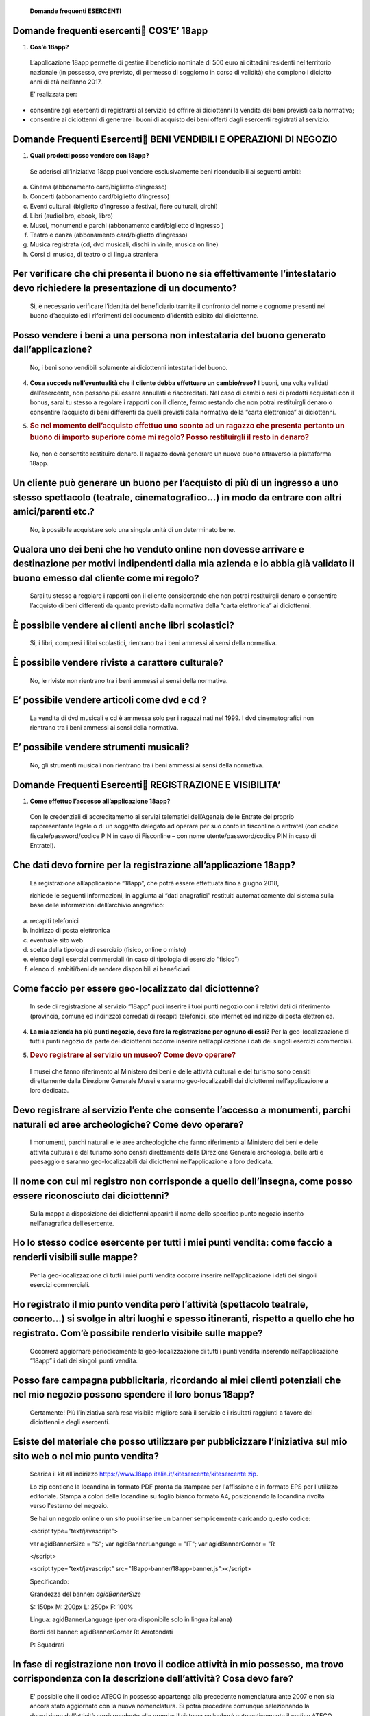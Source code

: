    **Domande frequenti ESERCENTI**

Domande frequenti esercenti COS’E’ 18app
=========================================

1. **Cos’è 18app?**

..

   L’applicazione 18app permette di gestire il beneficio nominale di 500
   euro ai cittadini residenti nel territorio nazionale (in possesso,
   ove previsto, di permesso di soggiorno in corso di validità) che
   compiono i diciotto anni di età nell’anno 2017.

   E’ realizzata per:

-  consentire agli esercenti di registrarsi al servizio ed offrire ai
   diciottenni la vendita dei beni previsti dalla normativa;

-  consentire ai diciottenni di generare i buoni di acquisto dei beni
   offerti dagli esercenti registrati al servizio.

Domande Frequenti Esercenti BENI VENDIBILI E OPERAZIONI DI NEGOZIO
===================================================================

1. **Quali prodotti posso vendere con 18app?**

..

   Se aderisci all’iniziativa 18app puoi vendere esclusivamente beni
   riconducibili ai seguenti ambiti:

a. Cinema (abbonamento card/biglietto d’ingresso)

b. Concerti (abbonamento card/biglietto d’ingresso)

c. Eventi culturali (biglietto d’ingresso a festival, fiere culturali,
   circhi)

d. Libri (audiolibro, ebook, libro)

e. Musei, monumenti e parchi (abbonamento card/biglietto d’ingresso )

f. Teatro e danza (abbonamento card/biglietto d’ingresso)

g. Musica registrata (cd, dvd musicali, dischi in vinile, musica on
   line)

h. Corsi di musica, di teatro o di lingua straniera

Per verificare che chi presenta il buono ne sia effettivamente l’intestatario devo richiedere la presentazione di un documento?
===============================================================================================================================

   Sì, è necessario verificare l’identità del beneficiario tramite il
   confronto del nome e cognome presenti nel buono d’acquisto ed i
   riferimenti del documento d’identità esibito dal diciottenne.

Posso vendere i beni a una persona non intestataria del buono generato dall’applicazione?
=========================================================================================

   No, i beni sono vendibili solamente ai diciottenni intestatari del
   buono.

4. **Cosa succede nell’eventualità che il cliente debba effettuare un
   cambio/reso?** I buoni, una volta validati dall’esercente, non
   possono più essere annullati e riaccreditati. Nel caso di cambi o
   resi di prodotti acquistati con il bonus, sarai tu stesso a regolare
   i rapporti con il cliente, fermo restando che non potrai restituirgli
   denaro o consentire l’acquisto di beni differenti da quelli previsti
   dalla normativa della “carta elettronica” ai diciottenni.

5. .. rubric:: Se nel momento dell’acquisto effettuo uno sconto ad un
      ragazzo che presenta pertanto un buono di importo superiore come
      mi regolo? Posso restituirgli il resto in denaro?
      :name: se-nel-momento-dellacquisto-effettuo-uno-sconto-ad-un-ragazzo-che-presenta-pertanto-un-buono-di-importo-superiore-come-mi-regolo-posso-restituirgli-il-resto-in-denaro

..

   No, non è consentito restituire denaro. Il ragazzo dovrà generare un
   nuovo buono attraverso la piattaforma 18app.

Un cliente può generare un buono per l’acquisto di più di un ingresso a uno stesso spettacolo (teatrale, cinematografico…) in modo da entrare con altri amici/parenti etc.?
===========================================================================================================================================================================

   No, è possibile acquistare solo una singola unità di un determinato
   bene.

Qualora uno dei beni che ho venduto online non dovesse arrivare e destinazione per motivi indipendenti dalla mia azienda e io abbia già validato il buono emesso dal cliente come mi regolo?
============================================================================================================================================================================================

   Sarai tu stesso a regolare i rapporti con il cliente considerando che
   non potrai restituirgli denaro o consentire l’acquisto di beni
   differenti da quanto previsto dalla normativa della “carta
   elettronica” ai diciottenni.

È possibile vendere ai clienti anche libri scolastici?
======================================================

   Si, i libri, compresi i libri scolastici, rientrano tra i beni
   ammessi ai sensi della normativa.

È possibile vendere riviste a carattere culturale?
==================================================

   No, le riviste non rientrano tra i beni ammessi ai sensi della
   normativa.

E’ possibile vendere articoli come dvd e cd ?
=============================================

   La vendita di dvd musicali e cd è ammessa solo per i ragazzi nati nel
   1999. I dvd cinematografici non rientrano tra i beni ammessi ai sensi
   della normativa.

E’ possibile vendere strumenti musicali?
========================================

   No, gli strumenti musicali non rientrano tra i beni ammessi ai sensi
   della normativa.

Domande Frequenti Esercenti REGISTRAZIONE E VISIBILITA’
========================================================

1. **Come effettuo l’accesso all’applicazione 18app?**

..

   Con le credenziali di accreditamento ai servizi telematici
   dell’Agenzia delle Entrate del proprio rappresentante legale o di un
   soggetto delegato ad operare per suo conto in fisconline o entratel
   (con codice fiscale/password/codice PIN in caso di Fisconline – con
   nome utente/password/codice PIN in caso di Entratel).

Che dati devo fornire per la registrazione all’applicazione 18app?
==================================================================

   La registrazione all’applicazione “18app”, che potrà essere
   effettuata fino a giugno 2018,

   richiede le seguenti informazioni, in aggiunta ai “dati anagrafici”
   restituiti automaticamente dal sistema sulla base delle informazioni
   dell’archivio anagrafico:

a. recapiti telefonici

b. indirizzo di posta elettronica

c. eventuale sito web

d. scelta della tipologia di esercizio (fisico, online o misto)

e. elenco degli esercizi commerciali (in caso di tipologia di esercizio
   “fisico”)

f. elenco di ambiti/beni da rendere disponibili ai beneficiari

Come faccio per essere geo-localizzato dal diciottenne?
=======================================================

   In sede di registrazione al servizio “18app” puoi inserire i tuoi
   punti negozio con i relativi dati di riferimento (provincia, comune
   ed indirizzo) corredati di recapiti telefonici, sito internet ed
   indirizzo di posta elettronica.

4. **La mia azienda ha più punti negozio, devo fare la registrazione per
   ognuno di essi?** Per la geo-localizzazione di tutti i punti negozio
   da parte dei diciottenni occorre inserire nell’applicazione i dati
   dei singoli esercizi commerciali.

5. .. rubric:: Devo registrare al servizio un museo? Come devo operare?
      :name: devo-registrare-al-servizio-un-museo-come-devo-operare

..

   I musei che fanno riferimento al Ministero dei beni e delle attività
   culturali e del turismo sono censiti direttamente dalla Direzione
   Generale Musei e saranno geo-localizzabili dai diciottenni
   nell’applicazione a loro dedicata.

Devo registrare al servizio l’ente che consente l’accesso a monumenti, parchi naturali ed aree archeologiche? Come devo operare?
================================================================================================================================

   I monumenti, parchi naturali e le aree archeologiche che fanno
   riferimento al Ministero dei beni e delle attività culturali e del
   turismo sono censiti direttamente dalla Direzione Generale
   archeologia, belle arti e paesaggio e saranno geo-localizzabili dai
   diciottenni nell’applicazione a loro dedicata.

Il nome con cui mi registro non corrisponde a quello dell’insegna, come posso essere riconosciuto dai diciottenni?
==================================================================================================================

   Sulla mappa a disposizione dei diciottenni apparirà il nome dello
   specifico punto negozio inserito nell’anagrafica dell’esercente.

Ho lo stesso codice esercente per tutti i miei punti vendita: come faccio a renderli visibili sulle mappe?
==========================================================================================================

   Per la geo-localizzazione di tutti i miei punti vendita occorre
   inserire nell’applicazione i dati dei singoli esercizi commerciali.

Ho registrato il mio punto vendita però l’attività (spettacolo teatrale, concerto…) si svolge in altri luoghi e spesso itineranti, rispetto a quello che ho registrato. Com’è possibile renderlo visibile sulle mappe?
======================================================================================================================================================================================================================

   Occorrerà aggiornare periodicamente la geo-localizzazione di tutti i
   punti vendita inserendo nell’applicazione “18app” i dati dei singoli
   punti vendita.

Posso fare campagna pubblicitaria, ricordando ai miei clienti potenziali che nel mio negozio possono spendere il loro bonus 18app?
==================================================================================================================================

   Certamente! Più l’iniziativa sarà resa visibile migliore sarà il
   servizio e i risultati raggiunti a favore dei diciottenni e degli
   esercenti.

Esiste del materiale che posso utilizzare per pubblicizzare l’iniziativa sul mio sito web o nel mio punto vendita?
==================================================================================================================

   Scarica il kit all’indirizzo
   https://www.18app.italia.it/kitesercente/kitesercente.zip.

   Lo zip contiene la locandina in formato PDF pronta da stampare per
   l'affissione e in formato EPS per l'utilizzo editoriale. Stampa a
   colori delle locandine su foglio bianco formato A4, posizionando la
   locandina rivolta verso l'esterno del negozio.

   Se hai un negozio online o un sito puoi inserire un banner
   semplicemente caricando questo codice:

   <script type="text/javascript">

   var agidBannerSize = "S"; var agidBannerLanguage = "IT"; var
   agidBannerCorner = "R

   </script>

   <script type="text/javascript"
   src="18app-banner/18app-banner.js"></script>

   Specificando:

   Grandezza del banner: *agidBannerSize*

   S: 150px M: 200px L: 250px F: 100%

   Lingua: agidBannerLanguage (per ora disponibile solo in lingua
   italiana)

   Bordi del banner: agidBannerCorner R: Arrotondati

   P: Squadrati

In fase di registrazione non trovo il codice attività in mio possesso, ma trovo corrispondenza con la descrizione dell’attività? Cosa devo fare?
================================================================================================================================================

   E' possibile che il codice ATECO in possesso appartenga alla
   precedente nomenclatura ante 2007 e non sia ancora stato aggiornato
   con la nuova nomenclatura. Si potrà procedere comunque selezionando
   la descrizione dell’attività corrispondente alla propria: il sistema
   collegherà automaticamente il codice ATECO in possesso dell’ente con
   il codice ATECO aggiornato e presente in Anagrafe Tributaria."

Domande Frequenti Esercenti OPERATIVITA’ DEL SISTEMA
=====================================================

1. **Come vengono “validati” i buoni?**

..

   Puoi validare i buoni esibiti dai diciottenni in due modalità
   differenti a seconda della tipologia di negozio:

a. In caso di esercizio “fisico”, l’applicazione 18app nell’area non
   autenticata ti consente di validare il singolo buono tramite
   l’indicazione del codice di riferimento (anche tramite

..

   lettura ottica del codice a barre o del QR) e del codice “esercente”
   assegnato una-tantum in fase di registrazione al servizio;

b. In caso di esercizio “online” o “misto”, dal tuo sito verrà
   richiamato un servizio web che ti consentirà di validare il buono
   come indicato al punto a).

..

   Nel caso di esercizio “fisico” è possibile scegliere in fase di
   registrazione di utilizzare le API del servizio web di validazione
   nei propri sistemi informatici.

   In entrambi i casi, puoi verificare i dati di riferimento del buono
   (codice, ambito e bene, importo, cognome e nome del beneficiario) e
   validare l’acquisto.

Come mi comporto nel caso in cui il sistema non riconosce il codice del buono generato dal diciottenne?
=======================================================================================================

   Ti consigliamo di effettuare le seguenti operazioni:

c. verificare insieme al cliente la corretta generazione del buono

d. eventualmente, chiedere al diciottenne di annullare il buono e
      generarlo uno nuovo

La mia cassa non è connessa a internet, è una cassa manuale. Come posso convalidare i buoni?
============================================================================================

   Per partecipare a questa iniziativa è necessario avere una
   connessione internet e un dispositivo (PC, tablet o smartphone)
   all’interno del negozio.

Il sistema non risponde, si è bloccato: posso inserire in seguito i dati del buono?
===================================================================================

   No, non è consentito. Il buono deve essere validato contestualmente
   all’acquisto per evitare comportamenti scorretti nel loro utilizzo.
   In questo caso il diciottenne dovrà pagare il bene da acquistare.

La web-app esercenti funziona con qualsiasi sistema operativo?
==============================================================

   Si! È sufficiente una connessione a internet e tramite il tuo
   computer o tablet potrai accedere al sistema. Potresti entrare in
   18app anche attraverso il tuo smartphone, ma il sistema non è

   ancora ottimizzato per quel formato, per cui ti consigliamo di
   utilizzare i dispositivi comodi per la visualizzazione.

Cosa faccio se non riesco a visualizzare l’applicazione?
========================================================

   Provvedi ad aggiornare i tuoi browser considerando che l’applicazione
   è fruibile:

Lato Desktop con
================

-  Internet Explorer 9+

-  Google Chrome (ultima versione)

-  Firefox (ultima versione)

-  Safari su Mac (ultima versione)

Lato Mobile
===========

-  Stock browsers on "Android Tablet/Smartphone” con Android 4+

-  Safari on iPad/iPhone con iOS 8+

..

   Il portale dedicato agli esercenti è ottimizzato per dispositivi
   Desktop e Tablet (min 768px, max 1280px).

Domande Frequenti Esercenti FATTURAZIONE
=========================================

1. **Come avviene la fatturazione?**

..

   Per il pagamento dei buoni autorizzati devi emettere fattura
   elettronica utilizzando il Sistema di Interscambio e secondo il
   tracciato stabilito per la fatturazione elettronica verso la pubblica
   amministrazione (“Schema del file xml FatturaPA - versione 1.1”
   reperibile nel sito
   `www.fatturapa.gov.it, <http://www.fatturapa.gov.it/>`__ sezione
   Norme e regole, Documentazione FatturaPA).

   I campi da valorizzare sono riportati nel documento
   “fatturaelettronica.pdf” in corso di definizione.

   La fattura dovrà essere inviata direttamente o tramite un
   intermediario secondo le modalità riportate nel seguente link:
   `http://www.fatturapa.gov.it/export/fatturazione/it/c-13 <http://www.fatturapa.gov.it/export/fatturazione/it/c-13.htm#PEC>`__.htm

   L’applicazione “18app” fornirà una lista dei buoni autorizzati (con
   l’evidenza del codice di riferimento) che potranno essere oggetto di
   fatturazione.

Quali sono gli elementi essenziali che devo indicare in fattura?
================================================================

   Oltre a quelli previsti dalla normativa vigente, è necessario
   indicare:

a. ID del soggetto convenzionato e registrato in APP 18;

b. Ogni singolo codice del buono, accettato e oggetto di fatturazione
   con relativo importo;

c. Codice IBAN di un c/c intestato all’esercente stesso sul quale
   ricevere il pagamento.

..

   Ti consiglio di verificare attentamente il “Codice Ufficio” prima
   dell’invio della fattura nel Sistema di Interscambio e di inserire
   nella fattura un numero di telefono e un indirizzo mail sul quale
   essere contattato per la risoluzione di eventuali problematiche.

Non ho mai emesso fatture elettroniche, posso comunque aderire all’iniziativa o devo dotarmi necessariamente di alcuni strumenti?
=================================================================================================================================

   Sì, puoi aderire all’iniziativa. Per l’emissione della fattura
   elettronica puoi provvedere direttamente seguendo le istruzioni
   riportate nel sito
   `www.fatturapa.gov.it <http://www.fatturapa.gov.it/>`__ o avvalendoti
   di un intermediario.

Cosa devo fare per utilizzare la piattaforma fatturapa ai fini dell’invio della fattura elettronica?
====================================================================================================

   Devi svolgere le operazioni riportate nel link:
   http://www.fatturapa.gov.it/export/fatturazione/it/c-1.htm

In caso di fattura non accettata dal Sistema di Interscambio cosa devo fare?
============================================================================

   Riceverai un messaggio di rifiuto nel quale sarà indicata la
   motivazione al fine di procedere alle necessarie
   modifiche/integrazioni e riemettere una fattura corretta.

Come posso controllare lo stato di avanzamento della fattura?
=============================================================

   È stata predisposta una web app all’indirizzo intern\ `et
   http://18app.consap.it <http://18app.consap.it/>`__ attraverso la
   quale sarà possibile verificare lo stato di avanzamento della fattura
   così distinto:

-  Accettata: fattura correttamente importata nel sistema, già liquidata
   o prossima alla liquidazione

-  In elaborazione: fattura pervenuta e in fase di controllo.

-  Rifiutata: fattura scartata a causa di uno o più errori bloccanti. In
   questo caso sarà possibile consultare l’elenco degli errori
   riscontrati. La fattura, previa correzione, dovrà essere riemessa.

Come viene effettuato il pagamento della fattura?
=================================================

   Attraverso bonifico bancario sul c/c il cui iban è indicato in
   fattura. A tal proposito si evidenzia la necessità di verificare
   sempre con estrema attenzione il corretto inserimento del codice IBAN
   nonché di controllare, soprattutto in caso di fusioni bancarie, che
   non siano intervenute eventuali variazioni o aggiornamenti che
   potrebbero causare storni e/o ritardi nelle liquidazioni.

   A pagamento effettuato verrà inviata una e-mail automatica di
   notifica di avvenuto accredito all’indirizzo mail indicato nella
   sezione “Contatti” all’interno della fattura elettronica.

La fattura emessa avrà valenza ai fini fiscali?
===============================================

   La fattura non produce reddito e non rientra nel volume d’affari
   pertanto non dà luogo ad imposte da versare. Tali effetti
   continueranno ad essere prodotti dal documento fiscale (biglietto,
   scontrino, ricevuta) emesso dall’esercente con i consueti tempi e
   modalità.

La fattura emessa nei confronti della PA è imponibile ai fini IVA?
==================================================================

   No; la fattura è emessa per regolare la movimentazione finanziaria e
   quindi per un’operazione al di fuori del campo di applicazione
   dell’Iva ai sensi dell’art. 2, terzo comma, del DPR 633/72

La fattura emessa dovrà essere registrata contabilmente?
========================================================

   Sì ritiene che la fattura, pur se diretta a documentare un’operazione
   esclusa da IVA, in quanto (fra l’altro) caratterizzata da numerazione
   progressiva apposta in continuità rispetto alle fatture precedenti e
   successive, debba essere registrata contabilmente; rimane ovviamente
   ferma la sua irrilevanza agli effetti delle imposte sui redditi e del
   volume d’affari.

Gli adempimenti fiscali dell’esercente continuano ad essere gli stessi?
=======================================================================

   Sì.

L’emissione della fattura genera ricavo in capo all’esercente?
==============================================================

   No; la fattura emessa genera solo un credito nei confronti della
   pubblica amministrazione e

   attiene esclusivamente al profilo finanziario. Per l’esercente il
   ricavo è generato dall’operazione posta in essere con il cliente,
   documentato dal biglietto, scontrino o ricevuta messi dall’esercente
   medesimo secondo le consuete modalità e tempistica.

C’è una discrepanza tra quanto mi hanno rimborsato e quanto ho fatturato elettronicamente. Come mai? Come posso verificare?
===========================================================================================================================

   La fattura può essere pagata esclusivamente per l’intero importo
   fatturato.

I beni venduti grazie a questa iniziativa concorrono regolarmente alla formazione del reddito imponibile?
=========================================================================================================

   Sì, concorrono regolarmente alla formazione del reddito imponibile.

C’è una discrepanza tra il valore del bonus che visualizzo online e le fatture che ho emesso, come faccio a risolvere la situazione?
====================================================================================================================================

   Le fatture emesse devono riportare il valore dei singoli buoni
   accettati e da fatturare, come risulta dall’applicazione 18app.

16. **Cosa devo fare se non ricevo il rimborso dopo aver generato e
    inviato le fatture elettroniche?** Devi contattare CONSAP ai
    seguenti recapiti dedicati all’iniziativa: telefono: 06-85796338 /
    email: 18app@consap.it

17. .. rubric:: Ho un tetto massimo di fatturazione sui singoli beni
       venduti? C’è una tetto massimo totale di fatturazione che non
       posso superare?
       :name: ho-un-tetto-massimo-di-fatturazione-sui-singoli-beni-venduti-cè-una-tetto-massimo-totale-di-fatturazione-che-non-posso-superare

..

   Non è previsto un tetto massimo per la fatturazione.

Posso effettuare la fatturazione elettronica in qualsiasi momento o devo rispettare delle scadenze?
===================================================================================================

   Puoi effettuare la fatturazione elettronica in qualunque momento.

La maggior parte delle vendite che effettuo avviene tramite intermediari (TicketOne, Viagogo…) come regolo con questi la fatturazione? Chi deve registrare il buono? Come contabilizzo il processo?
===================================================================================================================================================================================================

   L’intermediario si deve registrare in 18app e quindi provvedere
   all’accettazione del buono di spesa. Di conseguenza, provvederà alla
   relativa fatturazione fuori dal campo di applicazione dell’IVA per
   regolare la sola movimentazione finanziaria. I rapporti tra
   l’intermediario ed il

   soggetto intermediato non subiscono modifiche sotto il profilo
   amministrativo/contabile/fiscale.

La fatturazione di abbonamenti e carnet di biglietti deve avvenire nel momento in cui i clienti esauriscono i loro ingressi?
============================================================================================================================

   No. La fatturazione di buoni di spesa accettati relativi all’acquisto
   di tutti i beni e servizi previsti dalla normativa può avvenire in
   qualsiasi momento.

Se al momento della presentazione del buono alla cassa devo generare un biglietto/scontrino per permettere l’accesso all’spettacolo (teatrale, cinematografico…) come mi regolo con la fatturazione? Cosa accade? Avviene una doppia fatturazione?
==================================================================================================================================================================================================================================================

   No, non viene generata una doppia fatturazione (cfr. risposta a
   domanda 12).

In caso di problemi nella predisposizione della fattura elettronica, chi posso contattare?
==========================================================================================

   I contatti di CONSAP da utilizzare per qualsiasi informazione
   relativa alla fattura elettronica sono: telefono: 06-85796338 /
   email: 18app@consap.it.

Gli esercenti che hanno più di un buono per il quale chiedere rimborso possono inviare una fattura cumulativa o è necessaria una fattura per ogni singolo buono?
================================================================================================================================================================

   Si, possono emettere una fattura cumulativa che consenta il rimborso
   di più buoni.

Domande Frequenti Esercenti PROBLEMI TECNICI
=============================================

   **1. Chi posso chiamare in caso di problemi all’applicazione 18app?**

   Per problemi tecnici dell’applicazione 18app contattare il numero
   verde del MIBACT

   **800.991.199** attivo da lunedì a venerdì esclusi festivi - dalle
   ore 09.00 alle 17.30.
